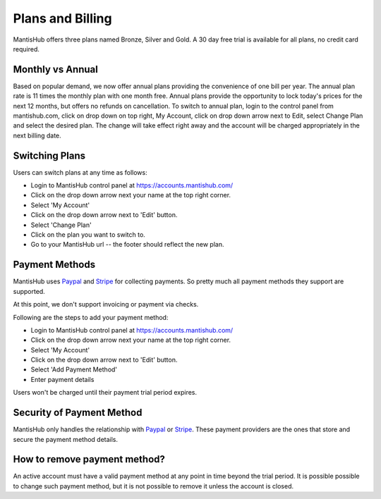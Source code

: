 =================
Plans and Billing
=================

MantisHub offers three plans named Bronze, Silver and Gold.
A 30 day free trial is available for all plans, no credit card required.

Monthly vs Annual
-----------------

Based on popular demand, we now offer annual plans providing the convenience of one bill per year.
The annual plan rate is 11 times the monthly plan with one month free.
Annual plans provide the opportunity to lock today's prices for the next 12 months, but offers no refunds on cancellation.
To switch to annual plan, login to the control panel from mantishub.com, click on drop down on top right, My Account, click on drop down arrow next to Edit, select Change Plan and select the desired plan.
The change will take effect right away and the account will be charged appropriately in the next billing date.

Switching Plans
---------------

Users can switch plans at any time as follows:

- Login to MantisHub control panel at https://accounts.mantishub.com/
- Click on the drop down arrow next your name at the top right corner.
- Select 'My Account'
- Click on the drop down arrow next to 'Edit' button.
- Select 'Change Plan'
- Click on the plan you want to switch to.
- Go to your MantisHub url -- the footer should reflect the new plan.


.. _payment-methods:

Payment Methods
---------------

MantisHub uses `Paypal <https://www.paypal.com/>`_ and `Stripe <https://stripe.com>`_
for collecting payments.  So pretty much all payment methods they support are
supported.

At this point, we don't support invoicing or payment via checks.

Following are the steps to add your payment method:

- Login to MantisHub control panel at https://accounts.mantishub.com/
- Click on the drop down arrow next your name at the top right corner.
- Select 'My Account'
- Click on the drop down arrow next to 'Edit' button.
- Select 'Add Payment Method'
- Enter payment details

Users won't be charged until their payment trial period expires.

Security of Payment Method
--------------------------

MantisHub only handles the relationship with `Paypal <https://www.paypal.com/>`_
or `Stripe <https://stripe.com>`_.  These payment providers are the ones that
store and secure the payment method details.

How to remove payment method?
-----------------------------

An active account must have a valid payment method at any point in time beyond
the trial period.  It is possible possible to change such payment method, but
it is not possible to remove it unless the account is closed.

